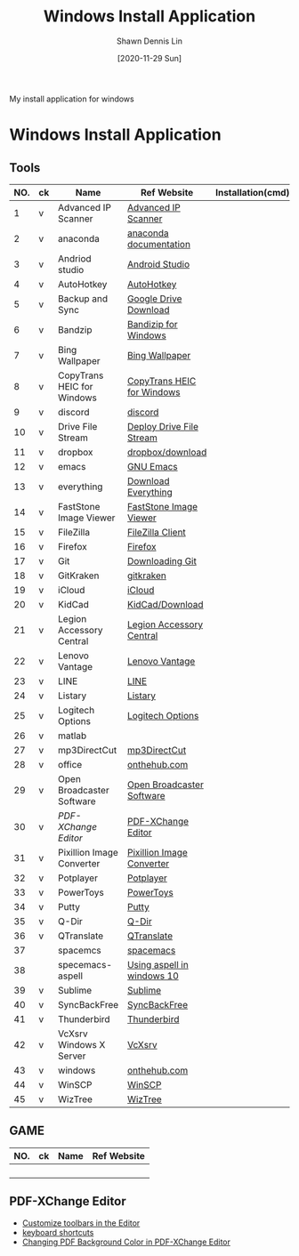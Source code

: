#+STARTUP: content
#+OPTIONS: \n:t
#+TITLE:	Windows Install Application
#+EXPORT_FILE_NAME:	windows_install_application
#+AUTHOR:	Shawn Dennis Lin
#+EMAIL:	ShawnDennisLin@gmail.com
#+DATE:	[2020-11-29 Sun]

#+HUGO_WEIGHT: auto
#+HUGO_AUTO_SET_LASTMOD: t

#+SEQ_TODO: TODO DRAFT DONE
#+PROPERTY: header-args :eval no

#+HUGO_BASE_DIR: ~/shdennlin.github.io
#+HUGO_SECTION: /posts/windows/

#+hugo_menu: :menu sidebar :name windows :identifier windows-install-app :parent :weight auto
#+HUGO_CATEGORIES: OS
#+HUGO_TAGS: windows
#+HUGO_DRAFT: false
#+hugo_custom_front_matter: :hero 

My install application for windows

#+HUGO: more

* Table of Contents                                       :TOC_3_gh:noexport:
- [[#windows-install-application][Windows Install Application]]
  - [[#tools][Tools]]
  - [[#game][GAME]]
  - [[#pdf-xchange-editor][PDF-XChange Editor]]

* Windows Install Application

** Tools

| NO. | ck | Name                       | Ref Website                | Installation(cmd) | GitHub              | Note |
|-----+----+----------------------------+----------------------------+-------------------+---------------------+------|
|   1 | v  | Advanced IP Scanner        | [[https://www.advanced-ip-scanner.com/][Advanced IP Scanner]]        |                   |                     |      |
|   2 | v  | anaconda                   | [[https://docs.anaconda.com/anaconda/install/][anaconda documentation]]     |                   |                     |      |
|   3 | v  | Andriod studio             | [[https://developer.android.com/studio][Android Studio]]             |                   |                     |      |
|   4 | v  | AutoHotkey                 | [[https://www.autohotkey.com/][AutoHotkey]]                 |                   |                     |      |
|   5 | v  | Backup and Sync            | [[https://www.google.com/intl/en-GB/drive/download/][Google Drive Download]]      |                   |                     |      |
|   6 | v  | Bandzip                    | [[https://en.bandisoft.com/bandizip/][Bandizip for Windows]]       |                   |                     |      |
|   7 | v  | Bing Wallpaper             | [[https://www.microsoft.com/en-us/bing/bing-wallpaper][Bing Wallpaper]]             |                   |                     |      |
|   8 | v  | CopyTrans HEIC for Windows | [[https://www.copytrans.net/copytransheic/][CopyTrans HEIC for Windows]] |                   |                     |      |
|   9 | v  | discord                    | [[https://discord.com/][discord]]                    |                   |                     |      |
|  10 | v  | Drive File Stream          | [[https://support.google.com/a/answer/7491144?utm_medium=et&utm_source=aboutdrive&utm_content=getstarted&utm_campaign=en_us&hl=en-GB][Deploy Drive File Stream]]   |                   |                     |      |
|  11 | v  | dropbox                    | [[https://www.dropbox.com/downloading][dropbox/download]]           |                   |                     |      |
|  12 | v  | emacs                      | [[https://www.gnu.org/software/emacs/download.html][GNU Emacs]]                  |                   |                     |      |
|  13 | v  | everything                 | [[https://everything.en.softonic.com/download][Download Everything]]        |                   |                     |      |
|  14 | v  | FastStone Image Viewer     | [[https://www.faststone.org/FSIVDownload.htm][FastStone Image Viewer]]     |                   |                     |      |
|  15 | v  | FileZilla                  | [[https://filezilla-project.org/download.php?platform=win64][FileZilla Client]]           |                   |                     |      |
|  16 | v  | Firefox                    | [[https://www.mozilla.org/en-US/firefox/new/][Firefox]]                    |                   |                     |      |
|  17 | v  | Git                        | [[https://git-scm.com/download/win][Downloading Git]]            |                   |                     |      |
|  18 | v  | GitKraken                  | [[https://www.gitkraken.com/][gitkraken]]                  |                   |                     |      |
|  19 | v  | iCloud                     | [[https://support.apple.com/en-us/HT204283][iCloud]]                     |                   |                     |      |
|  20 | v  | KidCad                     | [[https://kicad.org/download/][KidCad/Download]]            |                   |                     |      |
|  21 | v  | Legion Accessory Central   | [[https://support.lenovo.com/us/en/downloads/ds539788-legion-accessory-central-for-windows-7-10-64-bit][Legion Accessory Central]]   |                   |                     |      |
|  22 | v  | Lenovo Vantage             | [[https://pcsupport.lenovo.com/us/en/solutions/ht505081][Lenovo Vantage]]             |                   |                     |      |
|  23 | v  | LINE                       | [[https://line.me/en/][LINE]]                       |                   |                     |      |
|  24 | v  | Listary                    | [[https://www.listary.com/][Listary]]                    |                   |                     |      |
|  25 | v  | Logitech Options           | [[https://www.logitech.com/zh-tw/product/options][Logitech Options]]           |                   |                     |      |
|  26 | v  | matlab                     |                            |                   |                     |      |
|  27 | v  | mp3DirectCut               | [[https://www.techspot.com/downloads/530-mp3directcut.html#specs][mp3DirectCut]]               |                   |                     |      |
|  28 | v  | office                     | [[https://ntut.onthehub.com/][onthehub.com]]               |                   |                     |      |
|  29 | v  | Open Broadcaster Software  | [[https://obsproject.com/][Open Broadcaster Software]]  |                   |                     |      |
|  30 | v  | [[PDF-XChange Editor][PDF-XChange Editor]]         | [[https://www.tracker-software.com/product/downloads/enduser/pdf-xchange-editor][PDF-XChange Editor]]         |                   |                     |      |
|  31 | v  | Pixillion Image Converter  | [[https://www.nchsoftware.com/imageconverter/index.html#][Pixillion Image Converter]]  |                   |                     |      |
|  32 | v  | Potplayer                  | [[https://potplayer.daum.net/][Potplayer]]                  |                   |                     |      |
|  33 | v  | PowerToys                  | [[https://github.com/microsoft/PowerToys/releases/tag/v0.28.0][PowerToys]]                  |                   | [[https://github.com/microsoft/PowerToys][microsoft/PowerToys]] |      |
|  34 | v  | Putty                      | [[https://www.putty.org/][Putty]]                      |                   |                     |      |
|  35 | v  | Q-Dir                      | [[https://www.softwareok.com/?seite=Freeware/Q-Dir][Q-Dir]]                      |                   |                     |      |
|  36 | v  | QTranslate                 | [[https://quest-app.appspot.com/][QTranslate]]                 |                   |                     |      |
|  37 |    | spacemcs                   | [[https://develop.spacemacs.org/][spacemacs]]                  |                   |                     |      |
|  38 |    | specemacs-aspell           | [[https://sheishe.xyz/post/using-aspell-in-windows-10-and-emacs-26-above/][Using aspell in windows 10]] |                   |                     |      |
|  39 | v  | Sublime                    | [[https://www.sublimetext.com/][Sublime]]                    |                   |                     |      |
|  40 | v  | SyncBackFree               | [[https://www.2brightsparks.com/downloads-beta.html][SyncBackFree]]               |                   |                     |      |
|  41 | v  | Thunderbird                | [[https://www.thunderbird.net/zh-TW/][Thunderbird]]                |                   |                     |      |
|  42 | v  | VcXsrv Windows X Server    | [[https://sourceforge.net/projects/vcxsrv/][VcXsrv]]                     |                   |                     |      |
|  43 | v  | windows                    | [[https://ntut.onthehub.com/][onthehub.com]]               |                   |                     |      |
|  44 | v  | WinSCP                     | [[https://winscp.net/eng/download.php][WinSCP]]                     |                   |                     |      |
|  45 | v  | WizTree                    | [[https://wiztreefree.com/][WizTree]]                    |                   |                     |      |
#+tblfm: $1=@#-1

** GAME
| NO. | ck | Name | Ref Website |
|-----+----+------+-------------|
|     |    |      |             |
|     |    |      |             |
|     |    |      |             |
|     |    |      |             |
#+tblfm: $1=@#-1

** PDF-XChange Editor
- [[https://www.tracker-software.com/knowledgebase/456-How-do-I-Customize-toolbars-in-the-Editor][Customize toolbars in the Editor]]
- [[https://defkey.com/pdf-xchange-editor-shortcuts][keyboard shortcuts]]
- [[https://www.journeybytes.com/how-to-change-pdf-background-color-on-pdf-xchange/][Changing PDF Background Color in PDF-XChange Editor]]


